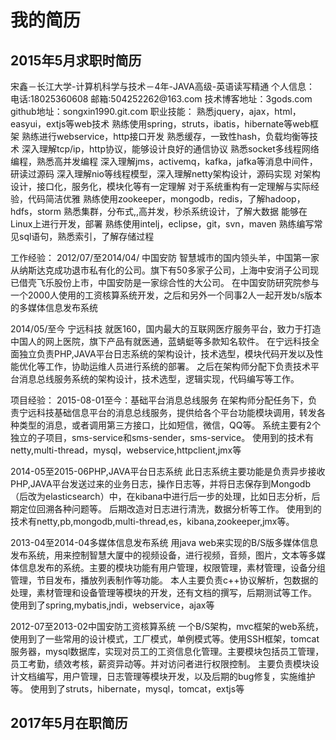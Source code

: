 * 我的简历
** 2015年5月求职时简历
宋鑫－长江大学-计算机科学与技术－4年-JAVA高级-英语读写精通
个人信息：
电话:18025360608                邮箱:504252262@163.com
技术博客地址：3gods.com    github地址：songxin1990.git.com
职业技能：
熟悉jquery，ajax，html，easyui，extjs等web技术
熟练使用spring，struts，ibatis，hibernate等web框架
熟练进行webservice，http接口开发
熟悉缓存，一致性hash，负载均衡等技术
深入理解tcp/ip，http协议，能够设计良好的通信协议
熟悉socket多线程网络编程，熟悉高并发编程
深入理解jms，activemq，kafka，jafka等消息中间件，研读过源码
深入理解nio等线程模型，深入理解netty架构设计，源码实现
对架构设计，接口化，服务化，模块化等有一定理解
对于系统重构有一定理解与实际经验，代码简洁优雅
熟练使用zookeeper，mongodb，redis，了解hadoop，hdfs，storm
熟悉集群，分布式,,高并发，秒杀系统设计，了解大数据
能够在Linux上进行开发，部署
熟练使用intelj，eclipse，git，svn，maven
熟练编写常见sql语句，熟悉索引，了解存储过程

工作经验：
2012/07/至2014/04/  中国安防
智慧城市的国内领头羊，中国第一家从纳斯达克成功退市私有化的公司。旗下有50多家子公司，上海中安消子公司现已借壳飞乐股份上市，中国安防是一家综合性的大公司。
在中国安防研究院参与一个2000人使用的工资核算系统开发，之后和另外一个同事2人一起开发b/s版本的多媒体信息发布系统

2014/05/至今 宁远科技
就医160，国内最大的互联网医疗服务平台，致力于打造中国人的网上医院，旗下产品有就医通，蓝蜻蜓等多款知名软件。
在宁远科技全面独立负责PHP,JAVA平台日志系统的架构设计，技术选型，模块代码开发以及性能优化等工作，协助运维人员进行系统的部署。
之后在架构师分配下负责技术平台消息总线服务系统的架构设计，技术选型，逻辑实现，代码编写等工作。

项目经验：
2015-08-01至今：基础平台消息总线服务
在架构师分配任务下，负责宁远科技基础信息平台的消息总线服务，提供给各个平台功能模块调用，转发各种类型的消息，或者调用第三方接口，比如短信，微信，QQ等。
系统主要有2个独立的子项目，sms-service和sms-sender，sms-service。
使用到的技术有netty,multi-thread，mysql，webservice,httpclient,jmx等

2014-05至2015-06PHP,JAVA平台日志系统
此日志系统主要功能是负责异步接收PHP,JAVA平台发送过来的业务日志，操作日志等，并将日志保存到Mongodb（后改为elasticsearch）中，在kibana中进行后一步的处理，比如日志分析，后期定位回溯各种问题等。
后期改造对日志进行清洗，数据分析等工作。
使用到的技术有netty,pb,mongodb,multi-thread,es，kibana,zookeeper,jmx等。

2013-04至2014-04多媒体信息发布系统
用java web来实现的B/S版多媒体信息发布系统，用来控制智慧大厦中的视频设备，进行视频，音频，图片，文本等多媒体信息发布的系统。主要的模块功能有用户管理，权限管理，素材管理，设备分组管理，节目发布，播放列表制作等功能。
本人主要负责c++协议解析，包数据的处理，素材管理和设备管理等模块的开发，还有文档的撰写，后期测试等工作。
使用到了spring,mybatis,jndi，webservice，ajax等

2012-07至2013-02中国安防工资核算系统
一个B/S架构，mvc框架的web系统，使用到了一些常用的设计模式，工厂模式，单例模式等。使用SSH框架，tomcat服务器，mysql数据库，实现对员工的工资信息化管理。主要模块包括员工管理，员工考勤，绩效考核，薪资异动等。并对访问者进行权限控制。
主要负责模块设计文档编写，用户管理，日志管理等模块开发，以及后期的bug修复，实施维护等。
使用到了struts，hibernate，mysql，tomcat，extjs等


** 2017年5月在职简历
